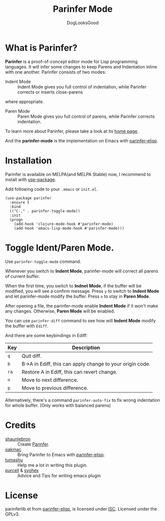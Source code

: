 #+TITLE: Parinfer Mode
#+AUTHOR: DogLooksGood

* What is Parinfer?
*Parinfer* is a proof-of-concept editor mode for Lisp programming languages. 
It will infer some changes to keep Parens and Indentation inline with one another.
Parinfer consists of two modes:

- Indent Mode :: Indent Mode gives you full control of indentation, while Parinfer corrects or inserts close-parens
where appropriate.
- Paren Mode :: Paren Mode gives you full control of parens, while Parinfer corrects indentation.

To learn more about Parinfer, please take a look at its [[https://shaunlebron.github.io/parinfer/][home page]].

And the *parinfer-mode* is the implementation on Emacs with [[https://github.com/oakmac/parinfer-elisp][parinfer-elisp]].

* Installation
Parinfer is available on MELPA(and MELPA Stable) now, I recommend to install with [[https://github.com/jwiegley/use-package][use-package]].

Add following code to your ~.emacs~ or ~init.el~.

#+BEGIN_SRC elisp
  (use-package parinfer
    :ensure t
    :bind
    (("C-," . parinfer-toggle-mode))
    :init
    (progn
      (add-hook 'clojure-mode-hook #'parinfer-mode)
      (add-hook 'emacs-lisp-mode-hook #'parinfer-mode)))
#+END_SRC

* Toggle Ident/Paren Mode.
Use ~parinfer-toggle-mode~ command.

Whenever you switch to *Indent Mode*, parinfer-mode will correct all parens of current buffer.

When the first time, you switch to *Indnet Mode*, if the buffer will be modified, you will see a confirm message.
Press ~y~ to  switch to *Indent Mode* and let parinfer-mode modify the buffer.
Press ~n~ to stay in *Paren Mode*.

After opening a file, the parinfer-mode enable *Indent Mode* if it won't make any changes. 
Otherwise, *Paren Mode* will be enabled.

You can use ~parinfer-diff~ command to see how will *Indent Mode* modify the buffer with ~Ediff~.

And there are some keybindings in Ediff:
| Key  | Description                                               |
|------+-----------------------------------------------------------|
| ~q~  | Quit diff.                                                |
| ~b~  | B->A in Ediff, this can apply change to your origin code. |
| ~ra~ | Restore A in Ediff, this can revert change.               |
| ~n~  | Move to next difference.                                  |
| ~p~  | Move to previous difference.                              |

Alternatively, there's a command ~parinfer-auto-fix~ to fix wrong indentation for whole buffer. (Only works with balanced parens)


* Credits
- [[https://github.com/shaunlebron][shaunlebron]] :: Create [[https://shaunlebron.github.io/parinfer/][Parinfer]].
- [[https://github.com/oakmac][oakmac]] :: Bring Parinfer to Emacs with [[https://github.com/oakmac/parinfer-elisp][parinfer-elisp]].
- [[https://github.com/tumashu][tumashu]] :: Help me a lot in writing this plugin.
- [[https://github.com/purcell][purcell]] & [[https://github.com/syohex][syohex]] :: Advice and Tips for writing emacs plugin

* License
parinferlib.el from [[https://github.com/oakmac/parinfer-elisp][parinfer-elisp]], is licensed under [[https://github.com/oakmac/parinfer-elisp/blob/master/LICENSE.md][ISC]].
Licensed under the GPLv3.
